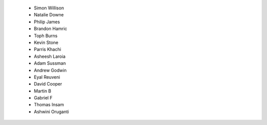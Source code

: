  - Simon Willison
 - Natalie Downe
 - Philip James
 - Brandon Hamric
 - Toph Burns
 - Kevin Stone
 - Parris Khachi
 - Asheesh Laroia
 - Adam Sussman
 - Andrew Godwin
 - Eyal Reuveni
 - David Cooper
 - Martin B
 - Gabriel F
 - Thomas Insam
 - Ashwini Oruganti
